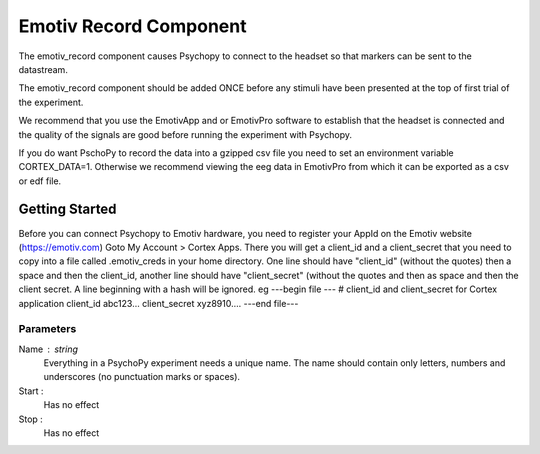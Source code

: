 .. _emotiv_record:

Emotiv Record Component
-------------------------------

The emotiv_record component causes Psychopy to connect to the headset so that markers
can be sent to the datastream.

The emotiv_record component should be added ONCE before any stimuli have been presented at the top of 
first trial of the experiment. 

We recommend that you use the EmotivApp and or EmotivPro software to
establish that the headset is connected and the quality of the signals are good before running
the experiment with Psychopy.

If you do want PschoPy to record the data into a gzipped csv file you need to set an environment
variable CORTEX_DATA=1. Otherwise we recommend viewing the eeg data in EmotivPro from which it can be 
exported as a csv or edf file.

Getting Started
===============

Before you can connect Psychopy to Emotiv hardware, you need to register your AppId on the Emotiv
website (https://emotiv.com) Goto My Account > Cortex Apps.  There you will get a client_id and
a client_secret that you need to copy into a file called .emotiv_creds in your home directory.
One line should have "client_id" (without the quotes) then a space and then the client_id,
another line should have "client_secret" (without the quotes and then as space and then the
client secret.  A line beginning with a hash will be ignored. eg
---begin file ---
# client_id and client_secret for Cortex application
client_id abc123...
client_secret xyz8910....
---end file---

Parameters
~~~~~~~~~~~~

Name : string
    Everything in a PsychoPy experiment needs a unique name. The name should contain only
    letters, numbers and underscores (no punctuation marks or spaces).

Start :
    Has no effect

Stop :
    Has no effect
